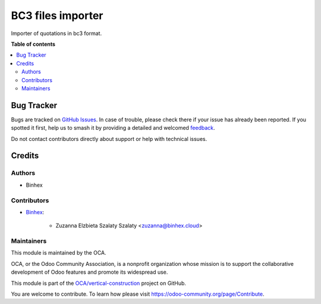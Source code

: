 ==================
BC3 files importer
==================

.. 
   !!!!!!!!!!!!!!!!!!!!!!!!!!!!!!!!!!!!!!!!!!!!!!!!!!!!
   !! This file is generated by oca-gen-addon-readme !!
   !! changes will be overwritten.                   !!
   !!!!!!!!!!!!!!!!!!!!!!!!!!!!!!!!!!!!!!!!!!!!!!!!!!!!
   !! source digest: sha256:6b05fd6ca153a4f3037ca157603586c4afc51598b639d7b6b0ba4e426f27e40d
   !!!!!!!!!!!!!!!!!!!!!!!!!!!!!!!!!!!!!!!!!!!!!!!!!!!!

.. |badge1| image:: https://img.shields.io/badge/maturity-Beta-yellow.png
    :target: https://odoo-community.org/page/development-status
    :alt: Beta
.. |badge2| image:: https://img.shields.io/badge/licence-AGPL--3-blue.png
    :target: http://www.gnu.org/licenses/agpl-3.0-standalone.html
    :alt: License: AGPL-3
.. |badge3| image:: https://img.shields.io/badge/github-OCA%2Fvertical--construction-lightgray.png?logo=github
    :target: https://github.com/OCA/vertical-construction/tree/16.0/bc3_importer
    :alt: OCA/vertical-construction
.. |badge4| image:: https://img.shields.io/badge/weblate-Translate%20me-F47D42.png
    :target: https://translation.odoo-community.org/projects/vertical-construction-16-0/vertical-construction-16-0-bc3_importer
    :alt: Translate me on Weblate
.. |badge5| image:: https://img.shields.io/badge/runboat-Try%20me-875A7B.png
    :target: https://runboat.odoo-community.org/builds?repo=OCA/vertical-construction&target_branch=16.0
    :alt: Try me on Runboat

|badge1| |badge2| |badge3| |badge4| |badge5|

Importer of quotations in bc3 format.


**Table of contents**

.. contents::
   :local:

Bug Tracker
===========

Bugs are tracked on `GitHub Issues <https://github.com/OCA/vertical-construction/issues>`_.
In case of trouble, please check there if your issue has already been reported.
If you spotted it first, help us to smash it by providing a detailed and welcomed
`feedback <https://github.com/OCA/vertical-construction/issues/new?body=module:%20bc3_importer%0Aversion:%2016.0%0A%0A**Steps%20to%20reproduce**%0A-%20...%0A%0A**Current%20behavior**%0A%0A**Expected%20behavior**>`_.

Do not contact contributors directly about support or help with technical issues.

Credits
=======

Authors
~~~~~~~

* Binhex

Contributors
~~~~~~~~~~~~

* `Binhex <https://binhex.cloud>`_:

    * Zuzanna Elzbieta Szalaty Szalaty <zuzanna@binhex.cloud>


Maintainers
~~~~~~~~~~~

This module is maintained by the OCA.

.. image:: https://odoo-community.org/logo.png
   :alt: Odoo Community Association
   :target: https://odoo-community.org

OCA, or the Odoo Community Association, is a nonprofit organization whose
mission is to support the collaborative development of Odoo features and
promote its widespread use.

This module is part of the `OCA/vertical-construction <https://github.com/OCA/vertical-construction/tree/16.0/bc3_importer>`_ project on GitHub.

You are welcome to contribute. To learn how please visit https://odoo-community.org/page/Contribute.
